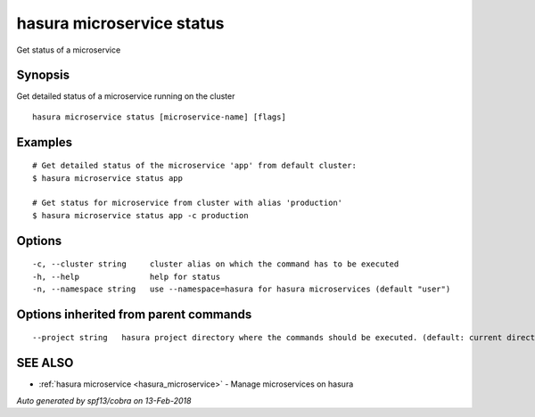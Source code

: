 .. _hasura_microservice_status:

hasura microservice status
--------------------------

Get status of a microservice

Synopsis
~~~~~~~~


Get detailed status of a microservice running on the cluster

::

  hasura microservice status [microservice-name] [flags]

Examples
~~~~~~~~

::

    # Get detailed status of the microservice 'app' from default cluster:
    $ hasura microservice status app

    # Get status for microservice from cluster with alias 'production'
    $ hasura microservice status app -c production

Options
~~~~~~~

::

  -c, --cluster string     cluster alias on which the command has to be executed
  -h, --help               help for status
  -n, --namespace string   use --namespace=hasura for hasura microservices (default "user")

Options inherited from parent commands
~~~~~~~~~~~~~~~~~~~~~~~~~~~~~~~~~~~~~~

::

      --project string   hasura project directory where the commands should be executed. (default: current directory)

SEE ALSO
~~~~~~~~

* :ref:`hasura microservice <hasura_microservice>` 	 - Manage microservices on hasura

*Auto generated by spf13/cobra on 13-Feb-2018*
